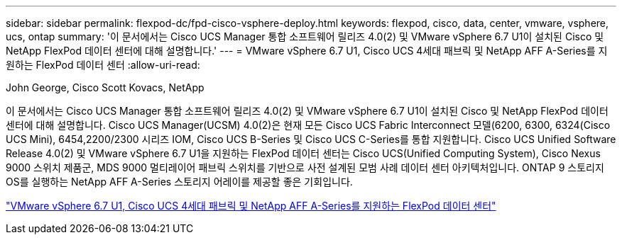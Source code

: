 ---
sidebar: sidebar 
permalink: flexpod-dc/fpd-cisco-vsphere-deploy.html 
keywords: flexpod, cisco, data, center, vmware, vsphere, ucs, ontap 
summary: '이 문서에서는 Cisco UCS Manager 통합 소프트웨어 릴리즈 4.0(2) 및 VMware vSphere 6.7 U1이 설치된 Cisco 및 NetApp FlexPod 데이터 센터에 대해 설명합니다.' 
---
= VMware vSphere 6.7 U1, Cisco UCS 4세대 패브릭 및 NetApp AFF A-Series를 지원하는 FlexPod 데이터 센터
:allow-uri-read: 


John George, Cisco Scott Kovacs, NetApp

이 문서에서는 Cisco UCS Manager 통합 소프트웨어 릴리즈 4.0(2) 및 VMware vSphere 6.7 U1이 설치된 Cisco 및 NetApp FlexPod 데이터 센터에 대해 설명합니다. Cisco UCS Manager(UCSM) 4.0(2)은 현재 모든 Cisco UCS Fabric Interconnect 모델(6200, 6300, 6324(Cisco UCS Mini), 6454,2200/2300 시리즈 IOM, Cisco UCS B-Series 및 Cisco UCS C-Series를 통합 지원합니다. Cisco UCS Unified Software Release 4.0(2) 및 VMware vSphere 6.7 U1을 지원하는 FlexPod 데이터 센터는 Cisco UCS(Unified Computing System), Cisco Nexus 9000 스위치 제품군, MDS 9000 멀티레이어 패브릭 스위치를 기반으로 사전 설계된 모범 사례 데이터 센터 아키텍처입니다. ONTAP 9 스토리지 OS를 실행하는 NetApp AFF A-Series 스토리지 어레이를 제공할 좋은 기회입니다.

link:https://www.cisco.com/c/en/us/td/docs/unified_computing/ucs/UCS_CVDs/flexpod_datacenter_vmware_netappaffa.html["VMware vSphere 6.7 U1, Cisco UCS 4세대 패브릭 및 NetApp AFF A-Series를 지원하는 FlexPod 데이터 센터"^]
